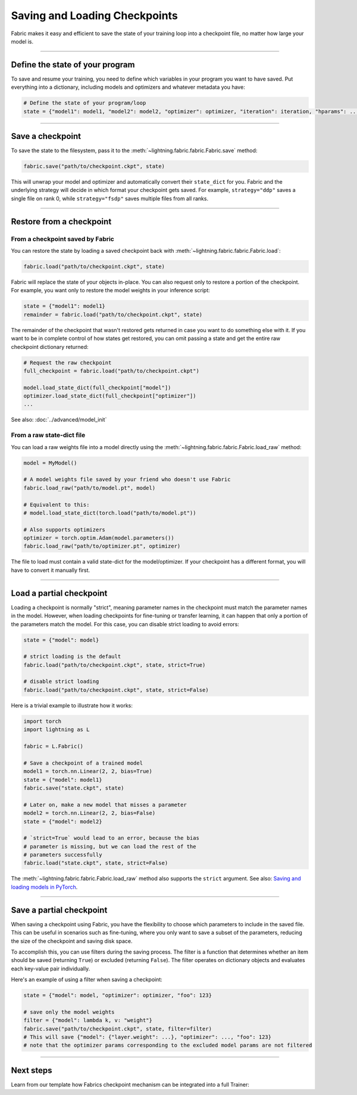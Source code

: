 ##############################
Saving and Loading Checkpoints
##############################

Fabric makes it easy and efficient to save the state of your training loop into a checkpoint file, no matter how large your model is.

----


********************************
Define the state of your program
********************************

To save and resume your training, you need to define which variables in your program you want to have saved.
Put everything into a dictionary, including models and optimizers and whatever metadata you have:

.. code-block:: python

    # Define the state of your program/loop
    state = {"model1": model1, "model2": model2, "optimizer": optimizer, "iteration": iteration, "hparams": ...}


----


*****************
Save a checkpoint
*****************

To save the state to the filesystem, pass it to the :meth:`~lightning.fabric.fabric.Fabric.save` method:

.. code-block:: python

    fabric.save("path/to/checkpoint.ckpt", state)

This will unwrap your model and optimizer and automatically convert their ``state_dict`` for you.
Fabric and the underlying strategy will decide in which format your checkpoint gets saved.
For example, ``strategy="ddp"`` saves a single file on rank 0, while ``strategy="fsdp"`` saves multiple files from all ranks.


----


*************************
Restore from a checkpoint
*************************

From a checkpoint saved by Fabric
=================================

You can restore the state by loading a saved checkpoint back with :meth:`~lightning.fabric.fabric.Fabric.load`:

.. code-block:: python

    fabric.load("path/to/checkpoint.ckpt", state)

Fabric will replace the state of your objects in-place.
You can also request only to restore a portion of the checkpoint.
For example, you want only to restore the model weights in your inference script:

.. code-block:: python

    state = {"model1": model1}
    remainder = fabric.load("path/to/checkpoint.ckpt", state)

The remainder of the checkpoint that wasn't restored gets returned in case you want to do something else with it.
If you want to be in complete control of how states get restored, you can omit passing a state and get the entire raw checkpoint dictionary returned:

.. code-block:: python

    # Request the raw checkpoint
    full_checkpoint = fabric.load("path/to/checkpoint.ckpt")

    model.load_state_dict(full_checkpoint["model"])
    optimizer.load_state_dict(full_checkpoint["optimizer"])
    ...

See also: :doc:`../advanced/model_init`


From a raw state-dict file
==========================

You can load a raw weights file into a model directly using the :meth:`~lightning.fabric.fabric.Fabric.load_raw` method:

.. code-block:: python

    model = MyModel()

    # A model weights file saved by your friend who doesn't use Fabric
    fabric.load_raw("path/to/model.pt", model)

    # Equivalent to this:
    # model.load_state_dict(torch.load("path/to/model.pt"))

    # Also supports optimizers
    optimizer = torch.optim.Adam(model.parameters())
    fabric.load_raw("path/to/optimizer.pt", optimizer)

The file to load must contain a valid state-dict for the model/optimizer.
If your checkpoint has a different format, you will have to convert it manually first.


----


*************************
Load a partial checkpoint
*************************

Loading a checkpoint is normally "strict", meaning parameter names in the checkpoint must match the parameter names in the model.
However, when loading checkpoints for fine-tuning or transfer learning, it can happen that only a portion of the parameters match the model.
For this case, you can disable strict loading to avoid errors:

.. code-block:: python

    state = {"model": model}

    # strict loading is the default
    fabric.load("path/to/checkpoint.ckpt", state, strict=True)

    # disable strict loading
    fabric.load("path/to/checkpoint.ckpt", state, strict=False)


Here is a trivial example to illustrate how it works:

.. code-block:: python

    import torch
    import lightning as L

    fabric = L.Fabric()

    # Save a checkpoint of a trained model
    model1 = torch.nn.Linear(2, 2, bias=True)
    state = {"model": model1}
    fabric.save("state.ckpt", state)

    # Later on, make a new model that misses a parameter
    model2 = torch.nn.Linear(2, 2, bias=False)
    state = {"model": model2}

    # `strict=True` would lead to an error, because the bias
    # parameter is missing, but we can load the rest of the
    # parameters successfully
    fabric.load("state.ckpt", state, strict=False)


The :meth:`~lightning.fabric.fabric.Fabric.load_raw` method also supports the ``strict`` argument.
See also: `Saving and loading models in PyTorch <https://pytorch.org/tutorials/beginner/saving_loading_models.html>`_.


----

*************************
Save a partial checkpoint
*************************

When saving a checkpoint using Fabric, you have the flexibility to choose which parameters to include in the saved file.
This can be useful in scenarios such as fine-tuning, where you only want to save a subset of the parameters, reducing
the size of the checkpoint and saving disk space.

To accomplish this, you can use filters during the saving process. The filter is a function that determines whether
an item should be saved (returning ``True``) or excluded (returning ``False``).
The filter operates on dictionary objects and evaluates each key-value pair individually.

Here's an example of using a filter when saving a checkpoint:

.. code-block:: python

    state = {"model": model, "optimizer": optimizer, "foo": 123}

    # save only the model weights
    filter = {"model": lambda k, v: "weight"}
    fabric.save("path/to/checkpoint.ckpt", state, filter=filter)
    # This will save {"model": {"layer.weight": ...}, "optimizer": ..., "foo": 123}
    # note that the optimizer params corresponding to the excluded model params are not filtered


----


**********
Next steps
**********

Learn from our template how Fabrics checkpoint mechanism can be integrated into a full Trainer:

.. raw:: html

    <div class="display-card-container">
        <div class="row">

.. displayitem::
    :header: Trainer Template
    :description: Take our Fabric Trainer template and customize it for your needs
    :button_link: https://github.com/Lightning-AI/lightning/tree/master/examples/fabric/build_your_own_trainer
    :col_css: col-md-4
    :height: 150
    :tag: intermediate

.. raw:: html

        </div>
    </div>
